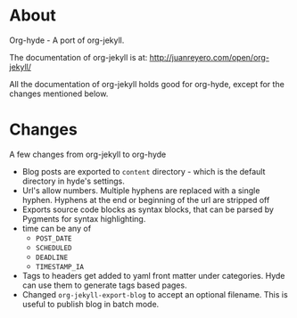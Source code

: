 * About

  Org-hyde - A port of org-jekyll. 

  The documentation of org-jekyll is at:
  [[http://juanreyero.com/open/org-jekyll/][http://juanreyero.com/open/org-jekyll/]] 

  All the documentation of org-jekyll holds good for org-hyde, except
  for the changes mentioned below. 

* Changes
  A few changes from org-jekyll to org-hyde
  - Blog posts are exported to ~content~ directory - which is the
    default directory in hyde's settings.
  - Url's allow numbers.  Multiple hyphens are replaced with a single
    hyphen.  Hyphens at the end or beginning of the url are stripped
    off
  - Exports source code blocks as syntax blocks, that can be parsed by
    Pygments for syntax highlighting.
  - time can be any of
    + ~POST_DATE~
    + ~SCHEDULED~
    + ~DEADLINE~
    + ~TIMESTAMP_IA~
  - Tags to headers get added to yaml front matter under categories.
    Hyde can use them to generate tags based pages.
  - Changed ~org-jekyll-export-blog~ to accept an optional
    filename.  This is useful to publish blog in batch mode. 


